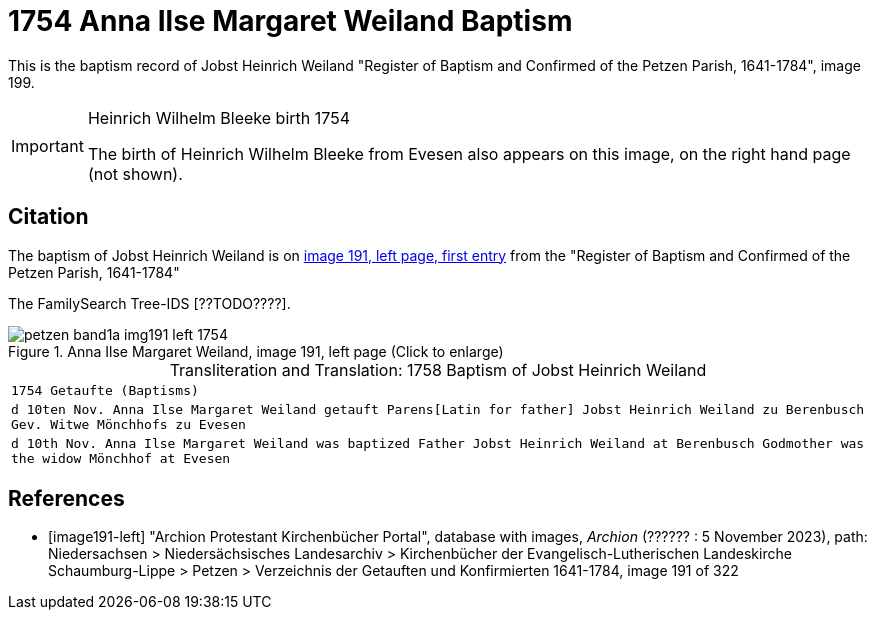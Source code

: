 = 1754 Anna Ilse Margaret Weiland Baptism
:page-role: doc-width

This is the baptism record of Jobst Heinrich Weiland "Register of Baptism and Confirmed of the Petzen Parish, 1641-1784", image 199.

[IMPORTANT]
.Heinrich Wilhelm Bleeke birth 1754
====
The birth of Heinrich Wilhelm Bleeke from Evesen also appears on this image, on the right hand page (not shown). 
====

== Citation

The baptism of Jobst Heinrich Weiland is on <<image191, image 191, left page, first entry>> from the "Register of Baptism and Confirmed of the Petzen Parish, 1641-1784"

The FamilySearch Tree-IDS [??TODO????].

image::petzen-band1a-img191-left-1754.jpg[align=left,title='Anna Ilse Margaret Weiland, image 191, left page (Click to enlarge)',xref=image$petzen-band1a-img191-left-1754.jpg]

[caption="Transliteration and Translation: "]
.1758 Baptism of Jobst Heinrich Weiland
[cols="m",frame="none",options="noheader"]
|===
<|`1754                  Getaufte (Baptisms)`

|d 10ten Nov. Anna Ilse Margaret Weiland
   getauft Parens[Latin for father] Jobst Heinrich Weiland zu Berenbusch 
   Gev. Witwe Mönchhofs zu Evesen

|d 10th Nov. Anna Ilse Margaret Weiland was baptized
   Father Jobst Heinrich Weiland at Berenbusch 
   Godmother was the widow Mönchhof at Evesen
|===


[bibliography]
== References

* [[[image191-left]]] "Archion Protestant Kirchenbücher Portal", database with images, _Archion_ (?????? : 5 November 2023), path: Niedersachsen > Niedersächsisches Landesarchiv > Kirchenbücher der Evangelisch-Lutherischen Landeskirche Schaumburg-Lippe > Petzen > Verzeichnis der Getauften und Konfirmierten 1641-1784, image 191 of 322
